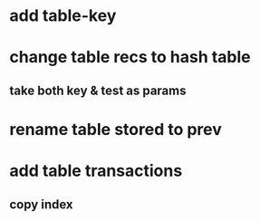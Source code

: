 * add table-key
* change table recs to hash table
** take both key & test as params
* rename table stored to prev
* add table transactions
** copy index
